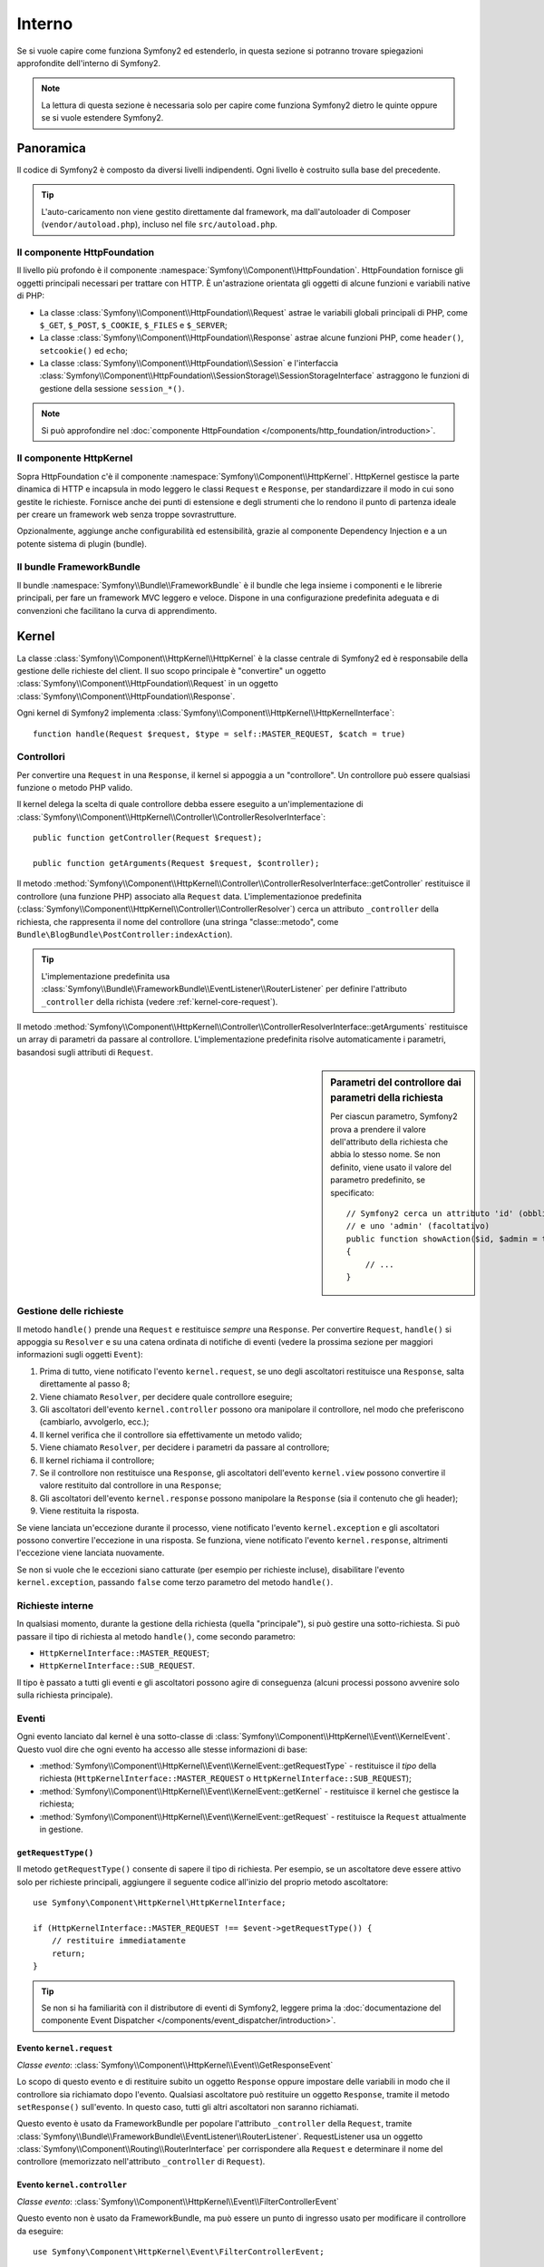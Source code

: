 .. index::
   single: Interno

Interno
=======

Se si vuole capire come funziona Symfony2 ed estenderlo, in questa sezione si potranno
trovare spiegazioni approfondite dell'interno di
Symfony2.

.. note::

    La lettura di questa sezione è necessaria solo per capire come funziona Symfony2 dietro
    le quinte oppure se si vuole estendere Symfony2.

Panoramica
----------

Il codice di Symfony2 è composto da diversi livelli indipendenti. Ogni livello
è costruito sulla base del precedente.

.. tip::

    L'auto-caricamento non viene gestito direttamente dal framework, ma
    dall'autoloader di Composer (``vendor/autoload.php``), incluso nel
    file ``src/autoload.php``.

Il componente HttpFoundation
~~~~~~~~~~~~~~~~~~~~~~~~~~~~

Il livello più profondo è il componente :namespace:`Symfony\\Component\\HttpFoundation`.
HttpFoundation fornisce gli oggetti principali necessari per trattare con HTTP.
È un'astrazione orientata gli oggetti di alcune funzioni e variabili native di
PHP:

* La classe :class:`Symfony\\Component\\HttpFoundation\\Request` astrae le
  variabili globali principali di PHP, come ``$_GET``, ``$_POST``, ``$_COOKIE``,
  ``$_FILES`` e ``$_SERVER``;

* La classe :class:`Symfony\\Component\\HttpFoundation\\Response` astrae alcune
  funzioni PHP, come ``header()``, ``setcookie()`` ed ``echo``;

* La classe :class:`Symfony\\Component\\HttpFoundation\\Session` e l'interfaccia
  :class:`Symfony\\Component\\HttpFoundation\\SessionStorage\\SessionStorageInterface`
  astraggono le funzioni di gestione della sessione ``session_*()``.

.. note::

    Si può approfondire nel :doc:`componente HttpFoundation </components/http_foundation/introduction>`.

Il componente HttpKernel
~~~~~~~~~~~~~~~~~~~~~~~~

Sopra HttpFoundation c'è il componente :namespace:`Symfony\\Component\\HttpKernel`.
HttpKernel gestisce la parte dinamica di HTTP e incapsula in modo leggero
le classi ``Request`` e ``Response``, per standardizzare il modo in cui sono gestite
le richieste. Fornisce anche dei punti di estensione e degli strumenti che lo
rendono il punto di partenza ideale per creare un framework web senza troppe sovrastrutture.

Opzionalmente, aggiunge anche configurabilità ed estensibilità, grazie al
componente Dependency Injection e a un potente sistema di plugin (bundle).

.. seealso::

    Approfondimento sul :doc:`componente HttpKernel </components/http_kernel/introduction>`,
    su :doc:`dependency injection </book/service_container>` e
    sui :doc:`bundle </cookbook/bundles/best_practices>`.

Il bundle FrameworkBundle
~~~~~~~~~~~~~~~~~~~~~~~~~

Il bundle :namespace:`Symfony\\Bundle\\FrameworkBundle` è il bundle che lega insieme i
componenti e le librerie principali, per fare un framework MVC leggero e
veloce. Dispone in una configurazione predefinita adeguata e di convenzioni che facilitano
la curva di apprendimento.

.. index::
   single: Interno; Kernel

Kernel
------

La classe :class:`Symfony\\Component\\HttpKernel\\HttpKernel` è la classe centrale
di Symfony2 ed è responsabile della gestione delle richieste del client. Il suo scopo
principale è "convertire" un oggetto :class:`Symfony\\Component\\HttpFoundation\\Request`
in un oggetto :class:`Symfony\\Component\\HttpFoundation\\Response`.

Ogni kernel di Symfony2 implementa
:class:`Symfony\\Component\\HttpKernel\\HttpKernelInterface`::

    function handle(Request $request, $type = self::MASTER_REQUEST, $catch = true)

.. index::
   single: Interno; Risoluzione dei controllori

Controllori
~~~~~~~~~~~

Per convertire una ``Request`` in una ``Response``, il kernel si appoggia a un
"controllore". Un controllore può essere qualsiasi funzione o metodo PHP valido.

Il kernel delega la scelta di quale controllore debba essere eseguito a un'implementazione
di
:class:`Symfony\\Component\\HttpKernel\\Controller\\ControllerResolverInterface`::

    public function getController(Request $request);

    public function getArguments(Request $request, $controller);

Il metodo
:method:`Symfony\\Component\\HttpKernel\\Controller\\ControllerResolverInterface::getController`
restituisce il controllore (una funzione PHP) associato alla ``Request`` data.
L'implementazionoe predefinita
(:class:`Symfony\\Component\\HttpKernel\\Controller\\ControllerResolver`)
cerca un attributo ``_controller`` della richiesta, che rappresenta il nome del
controllore (una stringa "classe::metodo", come ``Bundle\BlogBundle\PostController:indexAction``).

.. tip::

    L'implementazione predefinita usa
    :class:`Symfony\\Bundle\\FrameworkBundle\\EventListener\\RouterListener`
    per definire l'attributo ``_controller`` della richista (vedere :ref:`kernel-core-request`).

Il metodo
:method:`Symfony\\Component\\HttpKernel\\Controller\\ControllerResolverInterface::getArguments`
restituisce un array di parametri da passare al controllore. L'implementazione
predefinita risolve automaticamente i parametri, basandosi sugli attributi di
``Request``.

.. sidebar:: Parametri del controllore dai parametri della richiesta

    Per ciascun parametro, Symfony2 prova a prendere il valore dell'attributo della
    richiesta che abbia lo stesso nome. Se non definito, viene usato il valore del
    parametro predefinito, se specificato::

        // Symfony2 cerca un attributo 'id' (obbligatorio)
        // e uno 'admin' (facoltativo)
        public function showAction($id, $admin = true)
        {
            // ...
        }

.. index::
  single: Interno; Gestione della richiesta

Gestione delle richieste
~~~~~~~~~~~~~~~~~~~~~~~~

Il metodo ``handle()`` prende una ``Request`` e restituisce *sempre* una ``Response``.
Per convertire ``Request``, ``handle()`` si appoggia su ``Resolver`` e su una catena
ordinata di notifiche di eventi (vedere la prossima sezione per maggiori informazioni
sugli oggetti
``Event``):

#. Prima di tutto, viene notificato l'evento ``kernel.request``, se uno degli
   ascoltatori restituisce una ``Response``, salta direttamente al passo 8;

#. Viene chiamato ``Resolver``, per decidere quale controllore eseguire;

#. Gli ascoltatori dell'evento ``kernel.controller`` possono ora manipolare il
   controllore, nel modo che preferiscono (cambiarlo, avvolgerlo, ecc.);

#. Il kernel verifica che il controllore sia effettivamente un metodo valido;

#. Viene chiamato ``Resolver``, per decidere i parametri da passare al controllore;

#. Il kernel richiama il controllore;

#. Se il controllore non restituisce una ``Response``, gli ascoltatori dell'evento
   ``kernel.view`` possono convertire il valore restituito dal controllore in una ``Response``;

#. Gli ascoltatori dell'evento ``kernel.response`` possono manipolare la ``Response``
   (sia il contenuto che gli header);

#. Viene restituita la risposta.

Se viene lanciata un'eccezione durante il processo, viene notificato l'evento
``kernel.exception`` e gli ascoltatori possono convertire l'eccezione in una risposta.
Se funziona, viene notificato l'evento ``kernel.response``, altrimenti l'eccezione
viene lanciata nuovamente.

Se non si vuole che le eccezioni siano catturate (per esempio per richieste incluse),
disabilitare l'evento ``kernel.exception``, passando ``false`` come terzo parametro
del metodo ``handle()``.

.. index::
  single: Interno; Richieste interne

Richieste interne
~~~~~~~~~~~~~~~~~

In qualsiasi momento, durante la gestione della richiesta (quella "principale"), si può
gestire una sotto-richiesta. Si può passare il tipo di richiesta al metodo ``handle()``,
come secondo parametro:

* ``HttpKernelInterface::MASTER_REQUEST``;
* ``HttpKernelInterface::SUB_REQUEST``.

Il tipo è passato a tutti gli eventi e gli ascoltatori possono agire di conseguenza
(alcuni processi possono avvenire solo sulla richiesta principale).

.. index::
   pair: Kernel; Evento

Eventi
~~~~~~

Ogni evento lanciato dal kernel è una sotto-classe di
:class:`Symfony\\Component\\HttpKernel\\Event\\KernelEvent`. Questo vuol dire che
ogni evento ha accesso alle stesse informazioni di base:

* :method:`Symfony\\Component\\HttpKernel\\Event\\KernelEvent::getRequestType` - restituisce
  il *tipo* della richiesta (``HttpKernelInterface::MASTER_REQUEST``
  o ``HttpKernelInterface::SUB_REQUEST``);

* :method:`Symfony\\Component\\HttpKernel\\Event\\KernelEvent::getKernel` - restituisce
  il kernel che gestisce la richiesta;

* :method:`Symfony\\Component\\HttpKernel\\Event\\KernelEvent::getRequest` - restituisce
  la ``Request`` attualmente in gestione.

``getRequestType()``
....................

Il metodo ``getRequestType()`` consente di sapere il tipo di richiesta. Per esempio,
se un ascoltatore deve essere attivo solo per richieste principali,
aggiungere il seguente codice all'inizio del proprio metodo ascoltatore::

    use Symfony\Component\HttpKernel\HttpKernelInterface;

    if (HttpKernelInterface::MASTER_REQUEST !== $event->getRequestType()) {
        // restituire immediatamente
        return;
    }

.. tip::

    Se non si ha familiarità con il distributore di eventi di Symfony2, leggere prima
    la
    :doc:`documentazione del componente Event Dispatcher </components/event_dispatcher/introduction>`.

.. index::
   single: Evento; kernel.request

.. _kernel-core-request:

Evento ``kernel.request``
.........................

*Classe evento*: :class:`Symfony\\Component\\HttpKernel\\Event\\GetResponseEvent`

Lo scopo di questo evento e di restituire subito un oggetto ``Response`` oppure
impostare delle variabili in modo che il controllore sia richiamato dopo l'evento.
Qualsiasi ascoltatore può restituire un oggetto ``Response``, tramite il metodo
``setResponse()`` sull'evento. In questo caso, tutti gli altri ascoltatori non saranno richiamati.

Questo evento è usato da FrameworkBundle per popolare l'attributo ``_controller`` della
``Request``, tramite
:class:`Symfony\\Bundle\\FrameworkBundle\\EventListener\\RouterListener`. RequestListener
usa un oggetto :class:`Symfony\\Component\\Routing\\RouterInterface` per corrispondere alla
``Request`` e determinare il nome del controllore (memorizzato nell'attributo
``_controller`` di ``Request``).

.. seealso::

    Approfondire l':ref:`evento kernel.request <component-http-kernel-kernel-request>`.

.. index::
   single: Evento; kernel.controller

Evento ``kernel.controller``
............................

*Classe evento*: :class:`Symfony\\Component\\HttpKernel\\Event\\FilterControllerEvent`

Questo evento non è usato da FrameworkBundle, ma può essere un punto di ingresso usato
per modificare il controllore da eseguire::

    use Symfony\Component\HttpKernel\Event\FilterControllerEvent;

    public function onKernelController(FilterControllerEvent $event)
    {
        $controller = $event->getController();
        // ...

        // il controllore può essere cambiato da qualsiasi funzione PHP
        $event->setController($controller);
    }

.. seealso::

    Approfondire l':ref:`evento kernel.controller <component-http-kernel-kernel-controller>`.

.. index::
   single: Evento; kernel.view

Evento ``kernel.view``
......................

*Classe evento*: :class:`Symfony\\Component\\HttpKernel\\Event\\GetResponseForControllerResultEvent`

Questo evento non è usato da FrameworkBundle, ma può essere usato per implementare un
sotto-sistema di viste. Questo evento è chiamato *solo* se il controllore *non*
restituisce un oggetto ``Response``. Lo scopo dell'evento è di consentire a qualcun altro
di restituire un valore da convertire in una ``Response``.

Il valore restituito dal controllore è accessibile tramite il metodo
``getControllerResult``::

    use Symfony\Component\HttpKernel\Event\GetResponseForControllerResultEvent;
    use Symfony\Component\HttpFoundation\Response;

    public function onKernelView(GetResponseForControllerResultEvent $event)
    {
        $val = $event->getControllerResult();
        $response = new Response();

        // ... personalizzare in qualche modo la risposta dal valore restituito

        $event->setResponse($response);
    }

.. seealso::

    Approfondire l':ref:`evento kernel.view <component-http-kernel-kernel-view>`.

.. index::
   single: Evento; kernel.response

Evento ``kernel.response``
..........................

*Classe evento*: :class:`Symfony\\Component\\HttpKernel\\Event\\FilterResponseEvent`

Lo scopo di questo evento è di consentire ad altri sistemi di modificare o sostituire
l'oggetto ``Response`` dopo la sua creazione::

    public function onKernelResponse(FilterResponseEvent $event)
    {
        $response = $event->getResponse();

        // ... modificare l'oggetto Response
    }

FrameworkBundle registra diversi ascoltatori:

* :class:`Symfony\\Component\\HttpKernel\\EventListener\\ProfilerListener`:
  raccoglie dati per la richiesta corrente;

* :class:`Symfony\\Bundle\\WebProfilerBundle\\EventListener\\WebDebugToolbarListener`:
  inserisce la barra di web debug;

* :class:`Symfony\\Component\\HttpKernel\\EventListener\\ResponseListener`: aggiusta
  il ``Content-Type`` della risposta, in base al formato della richiesta;

* :class:`Symfony\\Component\\HttpKernel\\EventListener\\EsiListener`: aggiunge un
  header HTTP ``Surrogate-Control`` quando si deve cercare dei tag ESI nella
  risposta.

.. seealso::

    Approfondire l':ref:`evento kernel.response <component-http-kernel-kernel-response>`.

.. index::
   single: Evento; kernel.terminate

Evento ``kernel.terminate``
...........................

Lo scopo di questo evento è quello di eseguire compiti più "pesanti", dopo che la risposta
sia stata inviata al client.

.. seealso::

    Approfondire l':ref:`evento kernel.terminate <component-http-kernel-kernel-terminate>`.

.. index::
   single: Evento; kernel.exception

.. _kernel-kernel.exception:

Evento ``kernel.exception``
...........................

*Classe evento*: :class:`Symfony\\Component\\HttpKernel\\Event\\GetResponseForExceptionEvent`

FrameworkBundle registra un
:class:`Symfony\\Component\\HttpKernel\\EventListener\\ExceptionListener`, che
gira la ``Request`` a un controllore dato (il valore del parametro
``exception_listener.controller``, che deve essere nel formato
``classe::metodo``).

Un ascoltatore di questo evento può creare e impostare un oggetto ``Response``, creare
e impostare un nuovo oggetto ``Exception``, oppure non fare nulla::

    use Symfony\Component\HttpKernel\Event\GetResponseForExceptionEvent;
    use Symfony\Component\HttpFoundation\Response;

    public function onKernelException(GetResponseForExceptionEvent $event)
    {
        $exception = $event->getException();
        $response = new Response();
        // prepara l'oggetto Response in base all'eccezione catturata
        $event->setResponse($response);

        // in alternativa si può impostare una nuova eccezione
        // $exception = new \Exception('Una qualche ecccezione speciale');
        // $event->setException($exception);
    }

.. note::

    Poiché Symfony assicura che il codice di stato della risposta sia impostato nel
    modo più appropriato a seconda dell'eccezione, impostare lo stato nella risposta non
    funziona. Se si vuole sovrascrivere il codice di stato (che non andrebbe fatto senza
    buone ragioni), impostare l'header ``X-Status-Code``::

        return new Response(
            'Error',
            Response::HTTP_NOT_FOUND, // ignorato
            array('X-Status-Code' => Response::HTTP_OK)
        );

    .. versionadded:: 2.4
        Il supporto per le costanti dei codici di stato HTTP è stato aggiunto in Symfony 2.4.

.. index::
   single: Distributore di eventi

Il distributore di eventi
-------------------------

Event Dispatcher (distributore di eventi) è un componente, responsabile di gran parte
della logica sottostante e del flusso dietro a una richiesta di Symfony. Per maggiori informazioni,
vedere la :doc:`documentazione del componente Event Dispatcher</components/event_dispatcher/introduction>`.

.. seealso::

    Approfondire l':ref:`evento kernel.exception <component-http-kernel-kernel-exception>`.

.. index::
   single: Profilatore

.. _internals-profiler:

Profilatore
-----------

Se abilitato, il profilatore di Symfony2 raccoglie informazioni utili su ogni richiesta
fatta alla propria applicazione e le memorizza per analisi successive. L'uso del
profilatore in ambienti di sviluppo aiuta il debug del proprio codice e a migliorare le
prestazioni. Lo si può usare anche in ambienti di produzione, per approfondire i
problemi che si presentano.

Raramente si avrà a che fare direttamente con il profilatore, visto che Symfony2 fornisce
strumenti di visualizzazione, come la barra di web debug e il profilatore web. Se si usa
Symfony2 Standard Edition, il profilatore, la barra di web debug e il profilatore
web sono già configurati con impostazioni appropriate.

.. note::

    Il profilatore raccoglie informazioni per tutte le richieste (richieste semplici,
    rinvii, eccezioni, richieste Ajax, richieste ESI) e per tutti i metodi e formati
    HTTP. Questo vuol dire che per un singolo URL si possono avere diversi dati di
    profilo associati (uno per ogni coppia richiesta/risposta
    esterna).

.. index::
   single: Profilatore; Visualizzazione

Visualizzare i dati di profilo
~~~~~~~~~~~~~~~~~~~~~~~~~~~~~~

Usare la barra di web debug
...........................

In ambiente di sviluppo, la barra di web debug è disponibile in fondo a
ogni pagina. Essa mostra un buon riassunto dei dati di profile, che danno
accesso immediato a moltissime informazioni utili, quando qualcosa non
funziona come ci si aspetta.

Se il riassunto fornito dalla barra di web debug non basta, cliccare sul
collegamento del token (una stringa di 13 caratteri casuali) per accedere al profilatore web.

.. note::

    Se il token non è cliccabile, vuol dire che le rotte del profilatore non sono state
    registrate (vedere sotto per le informazioni sulla configurazione).

Analizzare i dati di profilo con il profilatore web
...................................................

Il profilatore web è uno strumento di visualizzazione per i dati di profilo, che può
essere usato in sviluppo per il debug del codice e l'aumento delle prestazioni. Ma lo
si può anche usare per approfondire problemi occorsi in produzione. Espone tutte le
informazioni raccolte dal profilatore in un'interfaccia web.

.. index::
   single: Profilatore; Usare il servizio del profilatore

Accedere alle informazioni di profilo
.....................................

Non occorre usare il visualizzatore predefinito per accedere alle informazioni di
profilo. Ma come si possono recuperare informazioni di profilo per una specifica
richiesta, dopo che è accaduta? Quando il profilatore memorizza i dati su una richiesta, vi
associa anche un token. Questo token è disponibile nell'header HTTP ``X-Debug-Token``
della risposta::

    $profile = $container->get('profiler')->loadProfileFromResponse($response);

    $profile = $container->get('profiler')->loadProfile($token);

.. tip::

    Quando il profilatore è abiliato, ma non lo è la barra di web debug, oppure quando si
    vuole il token di una richiesta Ajax, usare uno strumento come Firebug per ottenere
    il valore dell'header HTTP ``X-Debug-Token``.

Usare il metodo :method:`Symfony\\Component\\HttpKernel\\Profiler\\Profiler::find`
per accedere ai token, in base a determinati criteri::

    // gli ultimi 10 token
    $tokens = $container->get('profiler')->find('', '', 10);

    // gli ultimi 10 token per URL che contengono /admin/
    $tokens = $container->get('profiler')->find('', '/admin/', 10);

    // gli ultimi 10 token per richieste locali
    $tokens = $container->get('profiler')->find('127.0.0.1', '', 10);

Se si vogliono manipolare i dati di profilo su macchine diverse da quella che
ha generato le informazioni, usare i metodi
:method:`Symfony\\Component\\HttpKernel\\Profiler\\Profiler::export` e
:method:`Symfony\\Component\\HttpKernel\\Profiler\\Profiler::import`::

    // sulla macchina di produzione
    $profile = $container->get('profiler')->loadProfile($token);
    $data = $profiler->export($profile);

    // sulla macchina di sviluppo
    $profiler->import($data);

.. index::
   single: Profilatore; Visualizzare

Configurazione
..............

La configurazione predefinita di Symfony2 ha delle impostazioni adeguate per il
profilatore, la barra di web debug e il profilatore web. Ecco per esempio
la configurazione per l'ambiente di sviluppo:

.. configuration-block::

    .. code-block:: yaml

        # carica il profilatore
        framework:
            profiler: { only_exceptions: false }

        # abilita il profilatore web 
        web_profiler:
            toolbar: true
            intercept_redirects: true

    .. code-block:: xml

        <?xml version="1.0" encoding="UTF-8" ?>
        <container xmlns="http://symfony.com/schema/dic/services"
            xmlns:xsi="http://www.w3.org/2001/XMLSchema-instance"
            xmlns:webprofiler="http://symfony.com/schema/dic/webprofiler"
            xmlns:framework="http://symfony.com/schema/dic/symfony"
            xsi:schemaLocation="http://symfony.com/schema/dic/services http://symfony.com/schema/dic/services/services-1.0.xsd
                                http://symfony.com/schema/dic/webprofiler http://symfony.com/schema/dic/webprofiler/webprofiler-1.0.xsd
                                http://symfony.com/schema/dic/symfony http://symfony.com/schema/dic/symfony/symfony-1.0.xsd">

            <!-- carica il profilatore -->
            <framework:config>
                <framework:profiler only-exceptions="false" />
            </framework:config>

            <!-- abilita il profilatore web -->
            <webprofiler:config
                toolbar="true"
                intercept-redirects="true"
                verbose="true"
            />
        </container>

    .. code-block:: php

        // carica il profilatore
        $container->loadFromExtension('framework', array(
            'profiler' => array('only-exceptions' => false),
        ));

        // abilita il profilatore web
        $container->loadFromExtension('web_profiler', array(
            'toolbar'             => true,
            'intercept-redirects' => true,
            'verbose'             => true,
        ));

Quando ``only-exceptions`` è impostato a ``true``, il profilatore raccoglie dati solo
quando l'applicazione solleva un'eccezione.

Quando ``intercept-redirects`` è impostata ``true``, il profilatore web intercetta i
rinvii e dà l'opportunità di guardare i dati raccolti, prima di seguire il
rinvio.

Se si abilita il profilatore web, occorre anche montare le rotte del profilatore:

.. configuration-block::

    .. code-block:: yaml

        _profiler:
            resource: @WebProfilerBundle/Resources/config/routing/profiler.xml
            prefix:   /_profiler

    .. code-block:: xml

        <?xml version="1.0" encoding="UTF-8" ?>
        <routes xmlns="http://symfony.com/schema/routing"
            xmlns:xsi="http://www.w3.org/2001/XMLSchema-instance"
            xsi:schemaLocation="http://symfony.com/schema/routing
                http://symfony.com/schema/routing/routing-1.0.xsd">

            <import
                resource="@WebProfilerBundle/Resources/config/routing/profiler.xml"
                prefix="/_profiler"
            />
        </routes>

    .. code-block:: php

        $collection->addCollection(
            $loader->import(
                "@WebProfilerBundle/Resources/config/routing/profiler.xml"
            ),
            '/_profiler'
        );

Poiché il profilatore aggiunge un po' di sovraccarico, probabilmente lo si abiliterà solo
in alcune circostanze in ambiente di produzione. L'impostazione ``only-exceptions``
limita il profilo alle pagine 500, ma che succede se si vogliono più informazioni quando
il client ha uno specifico indirizzo IP, oppure per una parte limitata del sito? Si
può usare un Profiler Matcher, su cui si può approfondire
in ":doc:`/cookbook/profiler/matchers`".

Imparare di più dal ricettario
------------------------------

* :doc:`/cookbook/testing/profiling`
* :doc:`/cookbook/profiler/data_collector`
* :doc:`/cookbook/event_dispatcher/class_extension`
* :doc:`/cookbook/event_dispatcher/method_behavior`

.. _`componente Dependency Injection di Symfony2`: https://github.com/symfony/DependencyInjection

